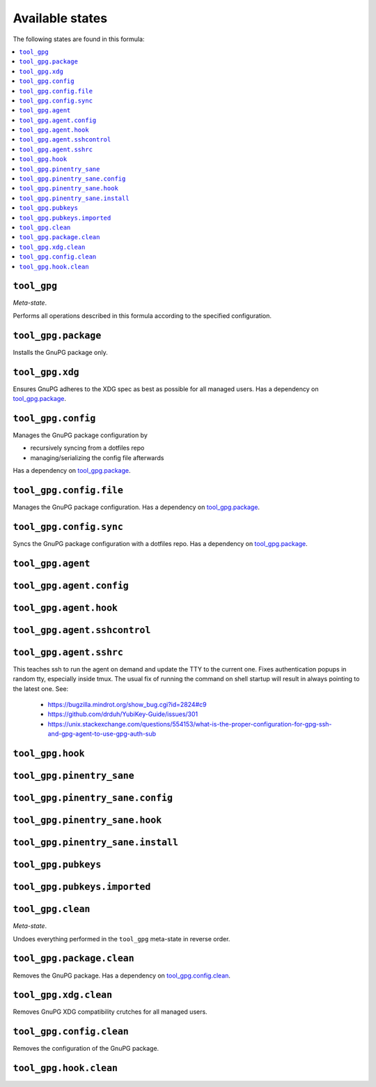 Available states
----------------

The following states are found in this formula:

.. contents::
   :local:


``tool_gpg``
~~~~~~~~~~~~
*Meta-state*.

Performs all operations described in this formula according to the specified configuration.


``tool_gpg.package``
~~~~~~~~~~~~~~~~~~~~
Installs the GnuPG package only.


``tool_gpg.xdg``
~~~~~~~~~~~~~~~~
Ensures GnuPG adheres to the XDG spec
as best as possible for all managed users.
Has a dependency on `tool_gpg.package`_.


``tool_gpg.config``
~~~~~~~~~~~~~~~~~~~
Manages the GnuPG package configuration by

* recursively syncing from a dotfiles repo
* managing/serializing the config file afterwards

Has a dependency on `tool_gpg.package`_.


``tool_gpg.config.file``
~~~~~~~~~~~~~~~~~~~~~~~~
Manages the GnuPG package configuration.
Has a dependency on `tool_gpg.package`_.


``tool_gpg.config.sync``
~~~~~~~~~~~~~~~~~~~~~~~~
Syncs the GnuPG package configuration
with a dotfiles repo.
Has a dependency on `tool_gpg.package`_.


``tool_gpg.agent``
~~~~~~~~~~~~~~~~~~



``tool_gpg.agent.config``
~~~~~~~~~~~~~~~~~~~~~~~~~



``tool_gpg.agent.hook``
~~~~~~~~~~~~~~~~~~~~~~~



``tool_gpg.agent.sshcontrol``
~~~~~~~~~~~~~~~~~~~~~~~~~~~~~



``tool_gpg.agent.sshrc``
~~~~~~~~~~~~~~~~~~~~~~~~
This teaches ssh to run the agent on demand and update the TTY to the current one.
Fixes authentication popups in random tty, especially inside tmux.
The usual fix of running the command on shell startup will result in
always pointing to the latest one. See:

    * https://bugzilla.mindrot.org/show_bug.cgi?id=2824#c9
    * https://github.com/drduh/YubiKey-Guide/issues/301
    * https://unix.stackexchange.com/questions/554153/what-is-the-proper-configuration-for-gpg-ssh-and-gpg-agent-to-use-gpg-auth-sub


``tool_gpg.hook``
~~~~~~~~~~~~~~~~~



``tool_gpg.pinentry_sane``
~~~~~~~~~~~~~~~~~~~~~~~~~~



``tool_gpg.pinentry_sane.config``
~~~~~~~~~~~~~~~~~~~~~~~~~~~~~~~~~



``tool_gpg.pinentry_sane.hook``
~~~~~~~~~~~~~~~~~~~~~~~~~~~~~~~



``tool_gpg.pinentry_sane.install``
~~~~~~~~~~~~~~~~~~~~~~~~~~~~~~~~~~



``tool_gpg.pubkeys``
~~~~~~~~~~~~~~~~~~~~



``tool_gpg.pubkeys.imported``
~~~~~~~~~~~~~~~~~~~~~~~~~~~~~



``tool_gpg.clean``
~~~~~~~~~~~~~~~~~~
*Meta-state*.

Undoes everything performed in the ``tool_gpg`` meta-state
in reverse order.


``tool_gpg.package.clean``
~~~~~~~~~~~~~~~~~~~~~~~~~~
Removes the GnuPG package.
Has a dependency on `tool_gpg.config.clean`_.


``tool_gpg.xdg.clean``
~~~~~~~~~~~~~~~~~~~~~~
Removes GnuPG XDG compatibility crutches for all managed users.


``tool_gpg.config.clean``
~~~~~~~~~~~~~~~~~~~~~~~~~
Removes the configuration of the GnuPG package.


``tool_gpg.hook.clean``
~~~~~~~~~~~~~~~~~~~~~~~



